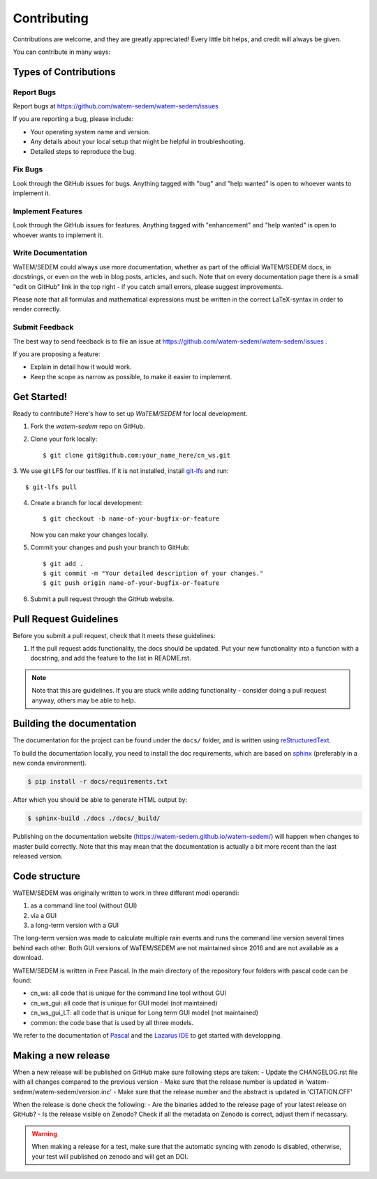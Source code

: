 .. highlight:: shell

============
Contributing
============

Contributions are welcome, and they are greatly appreciated! Every
little bit helps, and credit will always be given.

You can contribute in many ways:

Types of Contributions
----------------------

Report Bugs
~~~~~~~~~~~

Report bugs at https://github.com/watem-sedem/watem-sedem/issues

If you are reporting a bug, please include:

* Your operating system name and version.
* Any details about your local setup that might be helpful in troubleshooting.
* Detailed steps to reproduce the bug.

Fix Bugs
~~~~~~~~

Look through the GitHub issues for bugs. Anything tagged with "bug"
and "help wanted" is open to whoever wants to implement it.

Implement Features
~~~~~~~~~~~~~~~~~~

Look through the GitHub issues for features. Anything tagged with "enhancement"
and "help wanted" is open to whoever wants to implement it.

Write Documentation
~~~~~~~~~~~~~~~~~~~

WaTEM/SEDEM could always use more documentation, whether as part of the
official WaTEM/SEDEM docs, in docstrings, or even on the web in blog posts,
articles, and such. Note that on every documentation page there is a small
"edit on GitHub" link in the top right - if you catch small errors, please
suggest improvements.

Please note that all formulas and mathematical expressions must be written
in the correct LaTeX-syntax in order to render correctly.

Submit Feedback
~~~~~~~~~~~~~~~

The best way to send feedback is to file an issue at
https://github.com/watem-sedem/watem-sedem/issues .

If you are proposing a feature:

* Explain in detail how it would work.
* Keep the scope as narrow as possible, to make it easier to implement.

Get Started!
------------

Ready to contribute? Here's how to set up `WaTEM/SEDEM` for local development.

1. Fork the `watem-sedem` repo on GitHub.
2. Clone your fork locally::

    $ git clone git@github.com:your_name_here/cn_ws.git

3. We use git LFS for our testfiles. If it is not installed, install
`git-lfs <https://git-lfs.github.com/>`_ and run::

   $ git-lfs pull

4. Create a branch for local development::

    $ git checkout -b name-of-your-bugfix-or-feature

   Now you can make your changes locally.

5. Commit your changes and push your branch to GitHub::

    $ git add .
    $ git commit -m "Your detailed description of your changes."
    $ git push origin name-of-your-bugfix-or-feature

6. Submit a pull request through the GitHub website.

Pull Request Guidelines
-----------------------

Before you submit a pull request, check that it meets these guidelines:

1. If the pull request adds functionality, the docs should be updated. Put
   your new functionality into a function with a docstring, and add the
   feature to the list in README.rst.

.. note::
    Note that this are guidelines. If you are stuck while adding functionality
    - consider doing a pull request anyway, others may be able to help.

Building the documentation
--------------------------
The documentation for the project can be found under the ``docs/`` folder, and
is written using `reStructuredText`_.

To build the documentation locally, you need to install the doc requirements,
which are based on sphinx_ (preferably in a new conda environment).

.. code-block:: bash

  $ pip install -r docs/requirements.txt

After which you should be able to generate HTML output by:

.. code-block:: bash

  $ sphinx-build ./docs ./docs/_build/


Publishing on the documentation website (https://watem-sedem.github.io/watem-sedem/)
will happen when changes to master build correctly. Note that this may mean that
the documentation is actually a bit more recent than the last released version.

.. _reStructuredText: http://docutils.sourceforge.net/rst.html
.. _sphinx: http://www.sphinx-doc.org/en/master/
.. _semver: https://semver.org/

Code structure
--------------

WaTEM/SEDEM was originally written to work in three different modi operandi:

1. as a command line tool (without GUI)
2. via a GUI
3. a long-term version with a GUI

The long-term version was made to calculate multiple rain events and runs the
command line version several times behind each other. Both GUI versions of WaTEM/SEDEM
are not maintained since 2016 and are not available as a download.

WaTEM/SEDEM is written in Free Pascal. In the main directory of the repository four
folders with pascal code can be found:

- cn_ws: all code that is unique for the command line tool without GUI
- cn_ws_gui: all code that is unique for GUI model (not maintained)
- cn_ws_gui_LT: all code that is unique for Long term GUI model (not maintained)
- common: the code base that is used by all three models.

We refer to the documentation of `Pascal <https://www.freepascal.org/docs.html>`_
and the `Lazarus IDE <https://www.lazarus-ide.org/>`_ to get started with
developping.

Making a new release
--------------------

When a new release will be published on GitHub make sure following steps are taken:
- Update the CHANGELOG.rst file with all changes compared to the previous version
- Make sure that the release number is updated in 'watem-sedem/watem-sedem/version.inc'
- Make sure that the release number and the abstract is updated in 'CITATION.CFF'

When the release is done check the following:
- Are the binaries added to the release page of your latest release on GitHub?
- Is the release visible on Zenodo? Check if all the metadata on Zenodo is correct, adjust them if necassary.

.. warning::
    When making a release for a test, make sure that the automatic syncing with zenodo is disabled,
    otherwise, your test will published on zenodo and will get an DOI.


